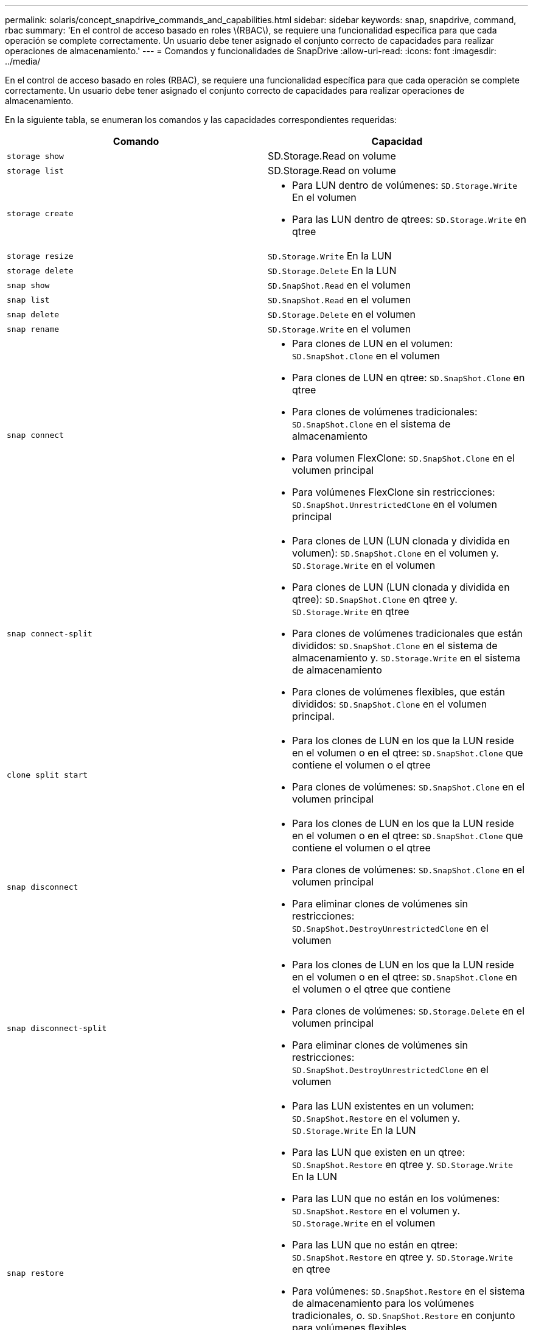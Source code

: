 ---
permalink: solaris/concept_snapdrive_commands_and_capabilities.html 
sidebar: sidebar 
keywords: snap, snapdrive, command, rbac 
summary: 'En el control de acceso basado en roles \(RBAC\), se requiere una funcionalidad específica para que cada operación se complete correctamente. Un usuario debe tener asignado el conjunto correcto de capacidades para realizar operaciones de almacenamiento.' 
---
= Comandos y funcionalidades de SnapDrive
:allow-uri-read: 
:icons: font
:imagesdir: ../media/


[role="lead"]
En el control de acceso basado en roles (RBAC), se requiere una funcionalidad específica para que cada operación se complete correctamente. Un usuario debe tener asignado el conjunto correcto de capacidades para realizar operaciones de almacenamiento.

En la siguiente tabla, se enumeran los comandos y las capacidades correspondientes requeridas:

|===
| Comando | Capacidad 


 a| 
`storage show`
 a| 
SD.Storage.Read on volume



 a| 
`storage list`
 a| 
SD.Storage.Read on volume



 a| 
`storage create`
 a| 
* Para LUN dentro de volúmenes: `SD.Storage.Write` En el volumen
* Para las LUN dentro de qtrees: `SD.Storage.Write` en qtree




 a| 
`storage resize`
 a| 
`SD.Storage.Write` En la LUN



 a| 
`storage delete`
 a| 
`SD.Storage.Delete` En la LUN



 a| 
`snap show`
 a| 
`SD.SnapShot.Read` en el volumen



 a| 
`snap list`
 a| 
`SD.SnapShot.Read` en el volumen



 a| 
`snap delete`
 a| 
`SD.Storage.Delete` en el volumen



 a| 
`snap rename`
 a| 
`SD.Storage.Write` en el volumen



 a| 
`snap connect`
 a| 
* Para clones de LUN en el volumen: `SD.SnapShot.Clone` en el volumen
* Para clones de LUN en qtree: `SD.SnapShot.Clone` en qtree
* Para clones de volúmenes tradicionales: `SD.SnapShot.Clone` en el sistema de almacenamiento
* Para volumen FlexClone: `SD.SnapShot.Clone` en el volumen principal
* Para volúmenes FlexClone sin restricciones: `SD.SnapShot.UnrestrictedClone` en el volumen principal




 a| 
`snap connect-split`
 a| 
* Para clones de LUN (LUN clonada y dividida en volumen): `SD.SnapShot.Clone` en el volumen y. `SD.Storage.Write` en el volumen
* Para clones de LUN (LUN clonada y dividida en qtree): `SD.SnapShot.Clone` en qtree y. `SD.Storage.Write` en qtree
* Para clones de volúmenes tradicionales que están divididos: `SD.SnapShot.Clone` en el sistema de almacenamiento y. `SD.Storage.Write` en el sistema de almacenamiento
* Para clones de volúmenes flexibles, que están divididos: `SD.SnapShot.Clone` en el volumen principal.




 a| 
`clone split start`
 a| 
* Para los clones de LUN en los que la LUN reside en el volumen o en el qtree: `SD.SnapShot.Clone` que contiene el volumen o el qtree
* Para clones de volúmenes: `SD.SnapShot.Clone` en el volumen principal




 a| 
`snap disconnect`
 a| 
* Para los clones de LUN en los que la LUN reside en el volumen o en el qtree: `SD.SnapShot.Clone` que contiene el volumen o el qtree
* Para clones de volúmenes: `SD.SnapShot.Clone` en el volumen principal
* Para eliminar clones de volúmenes sin restricciones: `SD.SnapShot.DestroyUnrestrictedClone` en el volumen




 a| 
`snap disconnect-split`
 a| 
* Para los clones de LUN en los que la LUN reside en el volumen o en el qtree: `SD.SnapShot.Clone` en el volumen o el qtree que contiene
* Para clones de volúmenes: `SD.Storage.Delete` en el volumen principal
* Para eliminar clones de volúmenes sin restricciones: `SD.SnapShot.DestroyUnrestrictedClone` en el volumen




 a| 
`snap restore`
 a| 
* Para las LUN existentes en un volumen: `SD.SnapShot.Restore` en el volumen y. `SD.Storage.Write` En la LUN
* Para las LUN que existen en un qtree: `SD.SnapShot.Restore` en qtree y. `SD.Storage.Write` En la LUN
* Para las LUN que no están en los volúmenes: `SD.SnapShot.Restore` en el volumen y. `SD.Storage.Write` en el volumen
* Para las LUN que no están en qtree: `SD.SnapShot.Restore` en qtree y. `SD.Storage.Write` en qtree
* Para volúmenes: `SD.SnapShot.Restore` en el sistema de almacenamiento para los volúmenes tradicionales, o. `SD.SnapShot.Restore` en conjunto para volúmenes flexibles
* Para restaurar snap de un único archivo en volúmenes: `SD.SnapShot.Restore` en el volumen
* Para restaurar snap de un solo archivo en qtree: `SD.SnapShot.Restore` qtree
* Para reemplazar copias Snapshot de referencia: `SD.SnapShot.DisruptBaseline` en el volumen




 a| 
`host connect`, `host disconnect`
 a| 
`SD.Config.Write` En la LUN



 a| 
`config access`
 a| 
`SD.Config.Read` en el sistema de almacenamiento



 a| 
`config prepare`
 a| 
`SD.Config.Write` en al menos un sistema de almacenamiento



 a| 
`config check`
 a| 
`SD.Config.Read` en al menos un sistema de almacenamiento



 a| 
`config show`
 a| 
`SD.Config.Read` en al menos un sistema de almacenamiento



 a| 
`config set`
 a| 
`SD.Config.Write` en el sistema de almacenamiento



 a| 
`config set -dfm`, `config set -mgmtpath`,
 a| 
`SD.Config.Write` en al menos un sistema de almacenamiento



 a| 
`config delete`
 a| 
`SD.Config.Delete` en el sistema de almacenamiento



 a| 
`config delete dfm_appliance`, `config delete -mgmtpath`
 a| 
`SD.Config.Delete` en al menos un sistema de almacenamiento



 a| 
`config list`
 a| 
`SD.Config.Read` en al menos un sistema de almacenamiento



 a| 
`config migrate set`
 a| 
`SD.Config.Write` en al menos un sistema de almacenamiento



 a| 
`config migrate delete`
 a| 
`SD.Config.Delete` en al menos un sistema de almacenamiento



 a| 
`config migrate list`
 a| 
`SD.Config.Read` en al menos un sistema de almacenamiento

|===

NOTE: SnapDrive para UNIX no comprueba ninguna capacidad del administrador (raíz).
